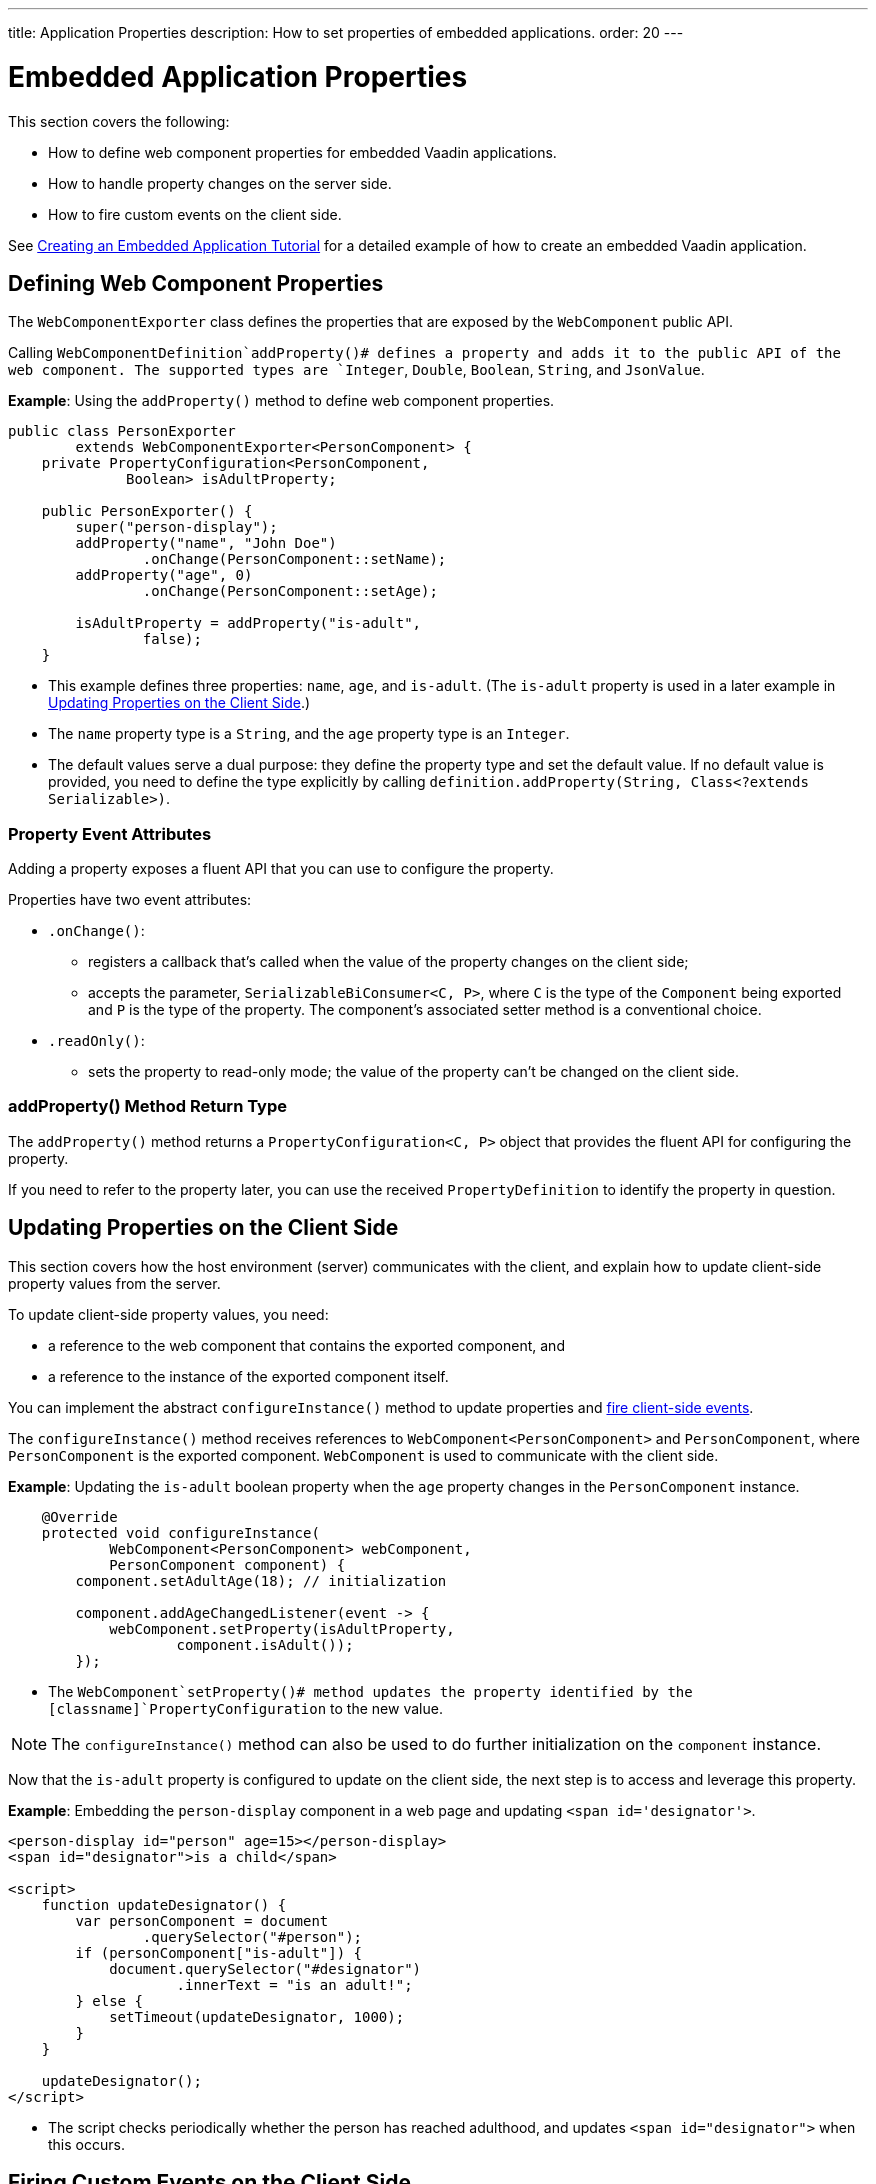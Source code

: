 ---
title: Application Properties
description: How to set properties of embedded applications.
order: 20
---

++++
<style>
[class^=PageHeader-module-descriptionContainer] {display: none;}
</style>
++++


= Embedded Application Properties

This section covers the following:

* How to define web component properties for embedded Vaadin applications.
* How to handle property changes on the server side.
* How to fire custom events on the client side.

See <<exporter#,Creating an Embedded Application Tutorial>> for a detailed example of how to create an embedded Vaadin application.

== Defining Web Component Properties

The [classname]`WebComponentExporter` class defines the properties that are exposed by the [classname]`WebComponent` public API.

Calling [methodname]`WebComponentDefinition`addProperty()# defines a property and adds it to the public API of the web component.
The supported types are `Integer`, `Double`, `Boolean`, `String`, and `JsonValue`.

*Example*: Using the [methodname]`addProperty()` method to define web component properties.

[source,java]
----
public class PersonExporter
        extends WebComponentExporter<PersonComponent> {
    private PropertyConfiguration<PersonComponent,
              Boolean> isAdultProperty;

    public PersonExporter() {
        super("person-display");
        addProperty("name", "John Doe")
                .onChange(PersonComponent::setName);
        addProperty("age", 0)
                .onChange(PersonComponent::setAge);

        isAdultProperty = addProperty("is-adult",
                false);
    }
----
* This example defines three properties: `name`, `age`, and `is-adult`.
(The `is-adult` property is used in a later example in <<Updating Properties on the Client Side>>.)
* The `name` property type is a `String`, and the `age` property type is an `Integer`.
* The default values serve a dual purpose: they define the property type and set the default value.
If no default value is provided, you need to define the type explicitly by calling [methodname]`definition.addProperty(String, Class<?extends Serializable>)`.

=== Property Event Attributes

Adding a property exposes a fluent API that you can use to configure the property.

Properties have two event attributes:

* [methodname]`.onChange()`:
** registers a callback that's called when the value of the property changes on the client side;
** accepts the parameter, `SerializableBiConsumer<C, P>`, where `C` is the type of the [classname]`Component` being exported and `P` is the type of the property.
The component's associated setter method is a conventional choice.
* [methodname]`.readOnly()`:
** sets the property to read-only mode; the value of the property can't be changed on the client side.

pass:[<!-- vale Vaadin.HeadingCase = NO -->]

=== addProperty() Method Return Type

pass:[<!-- vale Vaadin.HeadingCase = YES -->]

The [methodname]`addProperty()` method returns a [classname]`PropertyConfiguration<C, P>` object that provides the fluent API for configuring the property.

If you need to refer to the property later, you can use the received [classname]`PropertyDefinition` to identify the property in question.


== Updating Properties on the Client Side

This section covers how the host environment (server) communicates with the client, and explain how to update client-side property values from the server.

To update client-side property values, you need:

* a reference to the web component that contains the exported component, and
* a reference to the instance of the exported component itself.

You can implement the abstract [methodname]`configureInstance()` method to update properties and <<firing-custom-events-on-the-client-side,fire client-side events>>.

The [methodname]`configureInstance()` method receives references to [classname]`WebComponent<PersonComponent>` and [classname]`PersonComponent`, where [classname]`PersonComponent` is the exported component.
[classname]`WebComponent` is used to communicate with the client side.

*Example*: Updating the `is-adult` boolean property when the `age` property changes in the [classname]`PersonComponent` instance.


[source,java]
----
    @Override
    protected void configureInstance(
            WebComponent<PersonComponent> webComponent,
            PersonComponent component) {
        component.setAdultAge(18); // initialization

        component.addAgeChangedListener(event -> {
            webComponent.setProperty(isAdultProperty,
                    component.isAdult());
        });
----

* The [methodname]`WebComponent`setProperty()# method updates the property identified by the [classname]`PropertyConfiguration` to the new value.

[NOTE]
The [methodname]`configureInstance()` method can also be used to do further initialization on the [classname]`component` instance.

Now that the `is-adult` property is configured to update on the client side, the next step is to access and leverage this property.

*Example*: Embedding the `person-display` component in a web page and updating `<span id='designator'>`.


[source,html]
----
<person-display id="person" age=15></person-display>
<span id="designator">is a child</span>

<script>
    function updateDesignator() {
        var personComponent = document
                .querySelector("#person");
        if (personComponent["is-adult"]) {
            document.querySelector("#designator")
                    .innerText = "is an adult!";
        } else {
            setTimeout(updateDesignator, 1000);
        }
    }

    updateDesignator();
</script>
----
* The script checks periodically whether the person has reached adulthood, and updates `<span id="designator">` when this occurs.

== Firing Custom Events on the Client Side

A [classname]`WebComponent` instance can also be used to fire custom events on the client side.

You can use the [methodname]`webComponent`fireEvent()# method to fire events for given parameters.

*Example*: Using the [methodname]`webComponent`fireEvent()# method to fire the `"retirement-age-reached"` event.

[source,java]
----
        component.addAgeChangedListener(event -> {
            if (event.getAge() > 65) {
                webComponent.fireEvent(
                        "retirement-age-reached");
            }
        });
    }
}
----

* This example uses custom logic and a custom event; if a person's age reaches 66 or more, an event of type `"retirement-age-reached"` is fired on the client side.

The [methodname]`fireEvent()` method has three variants:

* [methodname]`fireEvent(String)`
* [methodname]`fireEvent(String, JsonValue)`
* [methodname]`fireEvent(String, JsonValue, EventOptions)`

The parameters are:

* `String`: the name or `type` of the event;
* `JsonValue`: a custom JSON object set as the value of the `detail` key in the client-side event;
* `EventOptions`: to configure the `bubbles`, `cancelable`, and `composed` event options.

See https://developer.mozilla.org/en-US/docs/Web/API/CustomEvent[CustomEvent] in the MDN documentation for more information about these parameters.


The final step is to update the `<span>` tag with the event results.

*Example*: updating `<span id="designator">` with the `"retirement-age-reached"` event result.

[source,html]
----
<person-display id="person" age=15></person-display>
<span id="designator">is a child</span>

<script>
    var personComponent = document
            .querySelector("#person");

    personComponent.addEventListener(
            "retirement-age-reached", function(event) {
        document.querySelector("#designator")
                .innerText = "is allowed to retire!";
    });
</script>
----


[discussion-id]`B05162A1-925B-49C2-8550-E1FC8CDCC19D`
